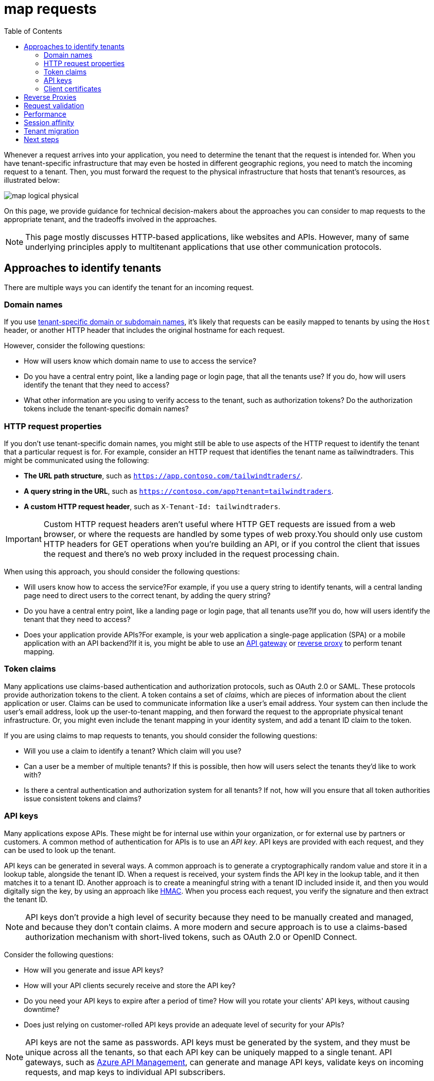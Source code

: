 = map requests
:toc:
:icons: font
:source-highlighter: rouge
:imagesdir: ../images

Whenever a request arrives into your application, you need to determine the tenant that the request is intended for. When you have tenant-specific infrastructure that may even be hosted in different geographic regions, you need to match the incoming request to a tenant. Then, you must forward the request to the physical infrastructure that hosts that tenant's resources, as illustrated below:

image::map-logical-physical.png[]

On this page, we provide guidance for technical decision-makers about the approaches you can consider to map requests to the appropriate tenant, and the tradeoffs involved in the approaches.

NOTE: This page mostly discusses HTTP-based applications, like websites and APIs. However, many of same underlying principles apply to multitenant applications that use other communication protocols.

== Approaches to identify tenants

There are multiple ways you can identify the tenant for an incoming request.

=== Domain names

If you use xref:domain-names.adoc[tenant-specific domain or subdomain names], it's likely that requests can be easily mapped to tenants by using the `Host` header, or another HTTP header that includes the original hostname for each request.

However, consider the following questions:

- How will users know which domain name to use to access the service?
- Do you have a central entry point, like a landing page or login page, that all the tenants use? If you do, how will users identify the tenant that they need to access?
- What other information are you using to verify access to the tenant, such as authorization tokens? Do the authorization tokens include the tenant-specific domain names?

=== HTTP request properties

If you don't use tenant-specific domain names, you might still be able to use aspects of the HTTP request to identify the tenant that a particular request is for. For example, consider an HTTP request that identifies the tenant name as tailwindtraders. This might be communicated using the following:

- *The URL path structure*, such as `https://app.contoso.com/tailwindtraders/`.
- *A query string in the URL*, such as `https://contoso.com/app?tenant=tailwindtraders`.
- *A custom HTTP request header*, such as `X-Tenant-Id: tailwindtraders`.

IMPORTANT: Custom HTTP request headers aren't useful where HTTP GET requests are issued from a web browser, or where the requests are handled by some types of web proxy.You should only use custom HTTP headers for GET operations when you're building an API, or if you control the client that issues the request and there's no web proxy included in the request processing chain.

When using this approach, you should consider the following questions:

- Will users know how to access the service?For example, if you use a query string to identify tenants, will a central landing page need to direct users to the correct tenant, by adding the query string?
- Do you have a central entry point, like a landing page or login page, that all tenants use?If you do, how will users identify the tenant that they need to access?
- Does your application provide APIs?For example, is your web application a single-page application (SPA) or a mobile application with an API backend?If it is, you might be able to use an https://docs.microsoft.com/en-us/azure/architecture/microservices/design/gateway[API gateway] or <<_reverse_proxies,reverse proxy>> to perform tenant mapping.

=== Token claims

Many applications use claims-based authentication and authorization protocols, such as OAuth 2.0 or SAML. These protocols provide authorization tokens to the client. A token contains a set of _claims_, which are pieces of information about the client application or user. Claims can be used to communicate information like a user's email address. Your system can then include the user's email address, look up the user-to-tenant mapping, and then forward the request to the appropriate physical tenant infrastructure. Or, you might even include the tenant mapping in your identity system, and add a tenant ID claim to the token.

If you are using claims to map requests to tenants, you should consider the following questions:

- Will you use a claim to identify a tenant? Which claim will you use?
- Can a user be a member of multiple tenants? If this is possible, then how will users select the tenants they'd like to work with?
- Is there a central authentication and authorization system for all tenants? If not, how will you ensure that all token authorities issue consistent tokens and claims?

=== API keys

Many applications expose APIs. These might be for internal use within your organization, or for external use by partners or customers. A common method of authentication for APIs is to use an _API key_. API keys are provided with each request, and they can be used to look up the tenant.

API keys can be generated in several ways. A common approach is to generate a cryptographically random value and store it in a lookup table, alongside the tenant ID. When a request is received, your system finds the API key in the lookup table, and it then matches it to a tenant ID. Another approach is to create a meaningful string with a tenant ID included inside it, and then you would digitally sign the key, by using an approach like https://en.wikipedia.org/wiki/HMAC[HMAC]. When you process each request, you verify the signature and then extract the tenant ID.

[NOTE]
====
API keys don't provide a high level of security because they need to be manually created and managed, and because they don't contain claims. A more modern and secure approach is to use a claims-based authorization mechanism with short-lived tokens, such as OAuth 2.0 or OpenID Connect.
====
Consider the following questions:

- How will you generate and issue API keys?
- How will your API clients securely receive and store the API key?
- Do you need your API keys to expire after a period of time? How will you rotate your clients' API keys, without causing downtime?
- Does just relying on customer-rolled API keys provide an adequate level of security for your APIs?

NOTE: API keys are not the same as passwords. API keys must be generated by the system, and they must be unique across all the tenants, so that each API key can be uniquely mapped to a single tenant. API gateways, such as https://docs.microsoft.com/en-us/azure/api-management/api-management-subscriptions[Azure API Management], can generate and manage API keys, validate keys on incoming requests, and map keys to individual API subscribers.

=== Client certificates

Client certificate authentication, sometimes called mutual TLS (mTLS), is commonly used for service-to-service communication. Client certificates provide a secure way to authenticate clients. Similarly to tokens and claims, client certificates provide _attributes_ that can be used to determine the tenant. For example, the subject of the certificate may contain the email address of the user, which can be used to look up the tenant.

When planning to use client certificates for tenant mapping consider the following:

- How will you safely issue and renew the client certificates that are trusted by your service? Client certificates can be complex to work with, since they require special infrastructure to manage and issue certificates.
- Will client certificates be used only for initial login requests, or attached to all requests to your service?
- Will the process of issuing and managing certificates become unmanageable when you have a large number of clients?
- How will you implement the mapping between the client certificate and the tenant?

[#_reverse_proxies]
== Reverse Proxies

A reverse proxy, also referred to as an application proxy, can be used to route HTTP requests. A reverse proxy accepts a request from an ingress endpoint, and it can forward the request to one of many backend endpoints. Reverse proxies are useful for multitenant applications since they can perform the mapping between some piece of request information, offloading the task from your application infrastructure.

Many reverse proxies can use the properties of a request to make a decision about tenant routing. They can inspect the destination domain name, URL path, query string, HTTP headers, and even claims within tokens.

The following common reverse proxies are used in Azure:

- Azure Front Door is a global load balancer and web application firewall. It uses the Microsoft global edge network to create fast, secure, and highly scalable web applications.
- Azure Application Gateway is a managed web traffic load balancer that you deploy into the same physical region as your backend service.
- Azure API Management is optimized for API traffic.
- Commercial and open-source technologies (that you host yourself) include nginx, Traefik, and HAProxy.

== Request validation

It is important that your application validates that any requests that it receives are authorized for the tenant. For example, if your application uses a custom domain name to map requests to the tenant, then your application must still check that each request received by the application is authorized for that tenant. Even though the request includes a domain name or other tenant identifier, it doesn't mean you should automatically grant access. When you use OAuth 2.0, you perform the validation by inspecting the _audience_ and _scope_ claims.

[NOTE]
====
This is part of the _assume zero trust_ security design principle in the https://docs.microsoft.com/en-us/azure/architecture/framework/security/security-principles[Microsoft Azure Well-Architected Framework]. When implementing request validation, you should consider the following:

- How will you authorize all the requests to your application? You need to authorize requests, regardless of the approach you use to map them to physical infrastructure.
- Use trusted and widely used authentication and authorization frameworks and middleware, instead of implementing all of the validation logic yourself. For example, don't build token signature validation logic or client certificate cryptography libraries. Instead, use features of your application platform (or known trusted packages) that have been validated and tested.

====

== Performance

Tenant mapping logic likely runs on every request to your application. Consider how well the tenant mapping process will scale, as your solution grows. For example, if you query a database table as part of your tenant mapping, will the database support a large amount of load? If your tenant mapping requires decrypting a token, will the computation requirements become too high over time? If your traffic is fairly modest, then this isn't likely to affect your overall performance. When you have a high-scale application, though, the overhead involved in this mapping can become significant.

== Session affinity

One approach to reducing the performance overhead of tenant mapping logic is to use session affinity. Rather than perform the mapping on every request, consider computing the information only on the first request for each session. Your application then provides a session cookie to the client that can then passed back to your service, with all subsequent client requests within that session.

NOTE: Many networking and application services in Azure can issue session cookies and natively route requests by using session affinity.

Consider the following questions:

- Can you use session affinity to reduce the overhead of mapping requests to tenants?
- What services do you use to route requests to the physical deployments for each tenant? Do these services support cookie-based session affinity?

== Tenant migration

Tenants often need to be moved to new infrastructure as part of the xref:tenant-lifecycle.adoc[tenant lifecycle]. When a tenant is moved to a new deployment, the HTTP endpoints they access might change. When this happens, consider that your tenant-mapping process needs to be updated. You may need to consider the following:

- If your application uses domain names for mapping requests, then it might also require a DNS change at the time of the migration. The DNS change might take time to propagate to clients, depending on the time-to-live of the DNS entries in your DNS service.
- If your migration changes the addresses of any endpoints during the migration process, then consider temporarily redirecting requests for the tenant to a maintenance page that automatically refreshes.

== Next steps

Learn about xref:domain-names.adoc[considerations when you work with domain names in a multitenant application].

